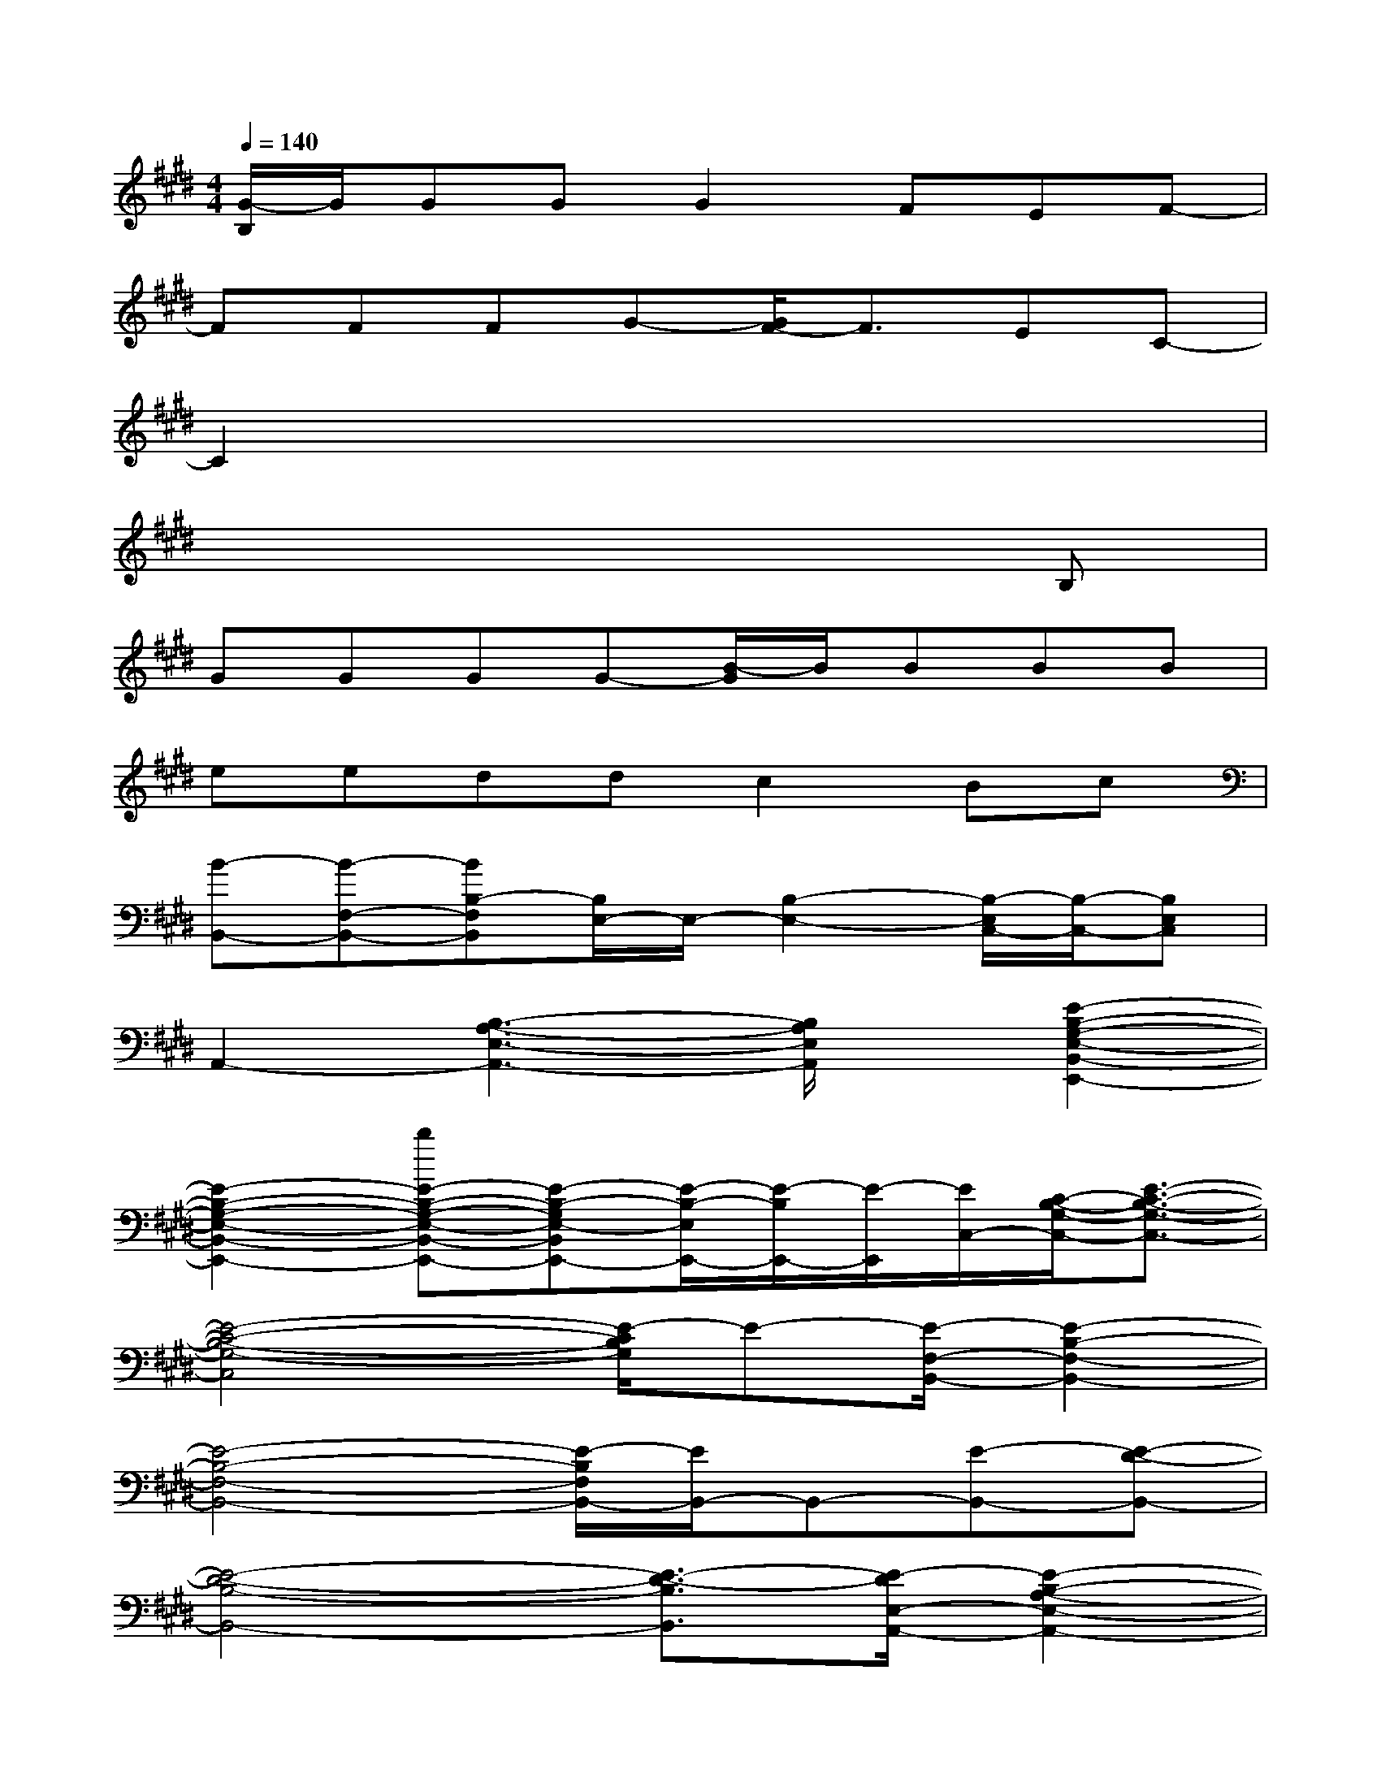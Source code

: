 X:1
T:
M:4/4
L:1/8
Q:1/4=140
K:E%4sharps
V:1
[G/2-B,/2]G/2GGG2FEF-|
FFFG-[G/2F/2-]F3/2EC-|
C2x6|
x6xB,|
GGGG-[B/2-G/2]B/2BBB|
eeddc2Bc|
[B-B,,-][B-F,-B,,-][BB,-F,B,,][B,/2E,/2-]E,/2-[B,2-E,2-][B,/2-E,/2C,/2-][B,/2-C,/2-][B,E,C,]|
A,,2-[B,3-A,3-E,3-A,,3-][B,/2A,/2E,/2A,,/2]x/2[E2-B,2-G,2-E,2-B,,2-E,,2-]|
[E2-B,2-G,2-E,2-B,,2-E,,2-][bE-B,-G,-E,-B,,-E,,-][E-B,-G,E,-B,,E,,-][E/2-B,/2-E,/2E,,/2-][E/2-B,/2E,,/2-][E/2-E,,/2][E/2C,/2-][C/2-B,/2-G,/2-C,/2-][E3/2-C3/2-B,3/2-G,3/2-C,3/2-]|
[E4-C4-B,4-G,4-C,4][E/2-C/2B,/2G,/2]E-[E/2-F,/2-B,,/2-][E2-B,2-F,2-B,,2-]|
[E4-B,4-F,4-B,,4-][E/2-B,/2F,/2B,,/2-][E/2B,,/2-]B,,-[E-B,,-][E-D-B,,-]|
[E4-D4-B,4-B,,4-][E3/2-D3/2-B,3/2B,,3/2][E/2-D/2E,/2-A,,/2-][E2-B,2-A,2-E,2-A,,2-]|
[E4-B,4-A,4E,4A,,4-][E/2B,/2-A,,/2-][B,/2A,,/2-]A,,/2[C,/2-F,,/2-][C/2-A,/2-C,/2-F,,/2-][F3/2-C3/2-A,3/2-C,3/2-F,,3/2-]|
[F4C4A,4C,4F,,4]x[B,/2-G,/2-E,/2-B,,/2-E,,/2-][E2-B,2-G,2-E,2-B,,2-E,,2-][E/2-B,/2-G,/2-E,/2-B,,/2-E,,/2-]|
[E8-B,8-G,8-E,8-B,,8-E,,8-]|
[E8-B,8-G,8-E,8-B,,8-E,,8-]